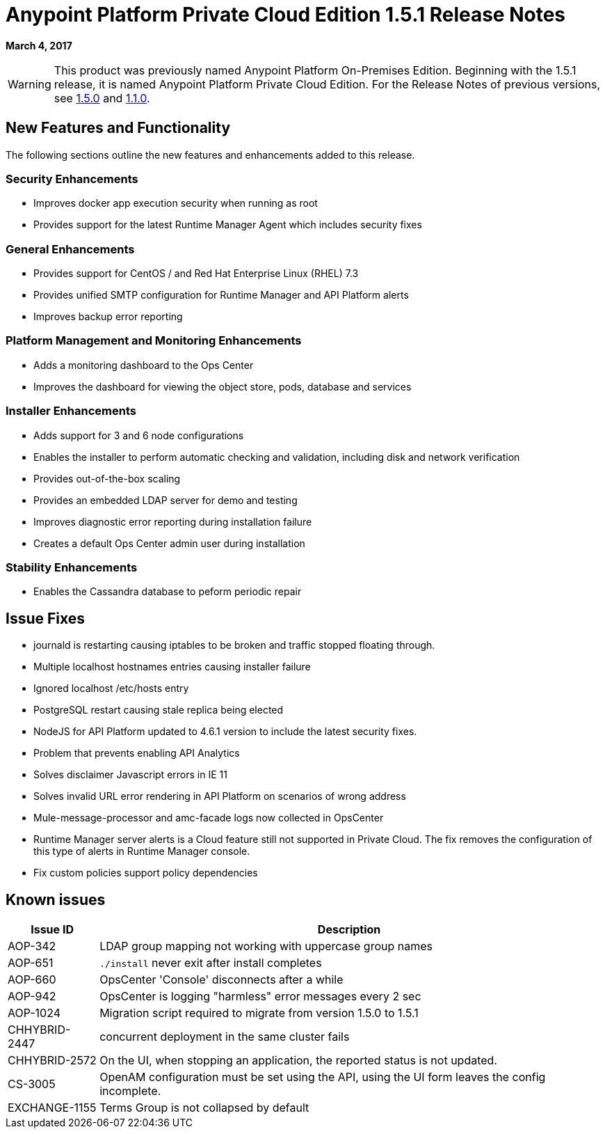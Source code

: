 = Anypoint Platform Private Cloud Edition 1.5.1 Release Notes

**March 4, 2017**

[WARNING]
This product was previously named Anypoint Platform On-Premises Edition. Beginning with the 1.5.1 release, it is named Anypoint Platform Private Cloud Edition. For the Release Notes of previous versions, see link:/release-notes/anypoint-on-premise-1.5.0-release-notes[1.5.0] and link:/release-notes/anypoint-on-premise-1.1.0-release-notes[1.1.0].

== New Features and Functionality

The following sections outline the new features and enhancements added to this release.

=== Security Enhancements

* Improves docker app execution security when running as root
* Provides support for the latest Runtime Manager Agent which includes security fixes

=== General Enhancements

* Provides support for CentOS / and Red Hat Enterprise Linux (RHEL) 7.3
* Provides unified SMTP configuration for Runtime Manager and API Platform alerts
* Improves backup error reporting

=== Platform Management and Monitoring Enhancements

* Adds a monitoring dashboard to the Ops Center
* Improves the dashboard for viewing the object store, pods, database and services

=== Installer Enhancements

* Adds support for 3 and 6 node configurations
* Enables the installer to perform automatic checking and validation, including disk and network verification
* Provides out-of-the-box scaling
* Provides an embedded LDAP server for demo and testing
* Improves diagnostic error reporting during installation failure
* Creates a default Ops Center admin user during installation

=== Stability Enhancements

* Enables the Cassandra database to peform periodic repair

== Issue Fixes

* journald is restarting causing iptables to be broken and traffic stopped floating through. 
* Multiple localhost hostnames entries causing installer failure
* Ignored localhost /etc/hosts entry
* PostgreSQL restart causing stale replica being elected
* NodeJS for API Platform updated to 4.6.1 version to include the latest security fixes.
* Problem that prevents enabling API Analytics
* Solves disclaimer Javascript errors in IE 11
* Solves invalid URL error rendering  in API Platform on scenarios of wrong address
* Mule-message-processor and amc-facade logs now collected in OpsCenter
* Runtime Manager server alerts is a Cloud feature still not supported in Private Cloud. The fix removes the configuration of this type of alerts in Runtime Manager console.
* Fix custom policies support policy dependencies

== Known issues

[%header%autowidth.spread]
|===
|Issue ID |Description |
|AOP-342 | LDAP group mapping not working with uppercase group names |
|AOP-651 |`./install` never exit after install completes |
|AOP-660 |OpsCenter 'Console' disconnects after a while |
|AOP-942 |OpsCenter is logging "harmless" error messages every 2 sec|
|AOP-1024 |Migration script required to migrate from version 1.5.0 to 1.5.1 |
|CHHYBRID-2447 | concurrent deployment in the same cluster fails |
|CHHYBRID-2572 | On the UI, when stopping an application, the reported status is not updated. |
|CS-3005 | OpenAM configuration must be set using the API, using the UI form leaves the config incomplete. |
|EXCHANGE-1155 |Terms Group is not collapsed by default |
|===
